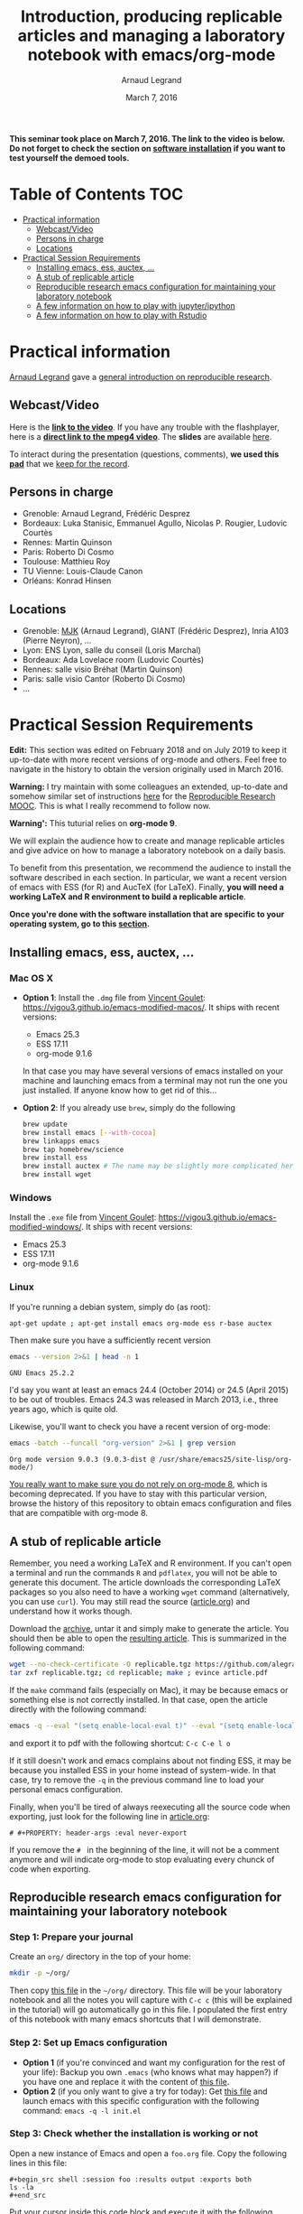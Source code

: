 #+TITLE:     Introduction, producing replicable articles and managing a laboratory notebook with emacs/org-mode
#+AUTHOR:    Arnaud Legrand
#+DATE: March 7, 2016
#+STARTUP: overview indent


*This seminar took place on March 7, 2016. The link to the video is below. Do not forget to check the section on [[file:index.org#practical-session-requirements][software installation]] if
you want to test yourself the demoed tools.*

* Table of Contents                                                     :TOC:
- [[#practical-information][Practical information]]
  - [[#webcastvideo][Webcast/Video]]
  - [[#persons-in-charge][Persons in charge]]
  - [[#locations][Locations]]
- [[#practical-session-requirements][Practical Session Requirements]]
  - [[#installing-emacs-ess-auctex-][Installing emacs, ess, auctex, ...]]
  - [[#a-stub-of-replicable-article][A stub of replicable article]]
  - [[#reproducible-research-emacs-configuration-for-maintaining-your-laboratory-notebook][Reproducible research emacs configuration for maintaining your laboratory notebook]]
  - [[#a-few-information-on-how-to-play-with-jupyteripython][A few information on how to play with jupyter/ipython]]
  - [[#a-few-information-on-how-to-play-with-rstudio][A few information on how to play with Rstudio]]

* Practical information
[[https://team.inria.fr/polaris/members/arnaud-legrand/][Arnaud Legrand]] gave a [[https://github.com/alegrand/SMPE/raw/master/lectures/talk_16_03_07_Webinar.pdf][general introduction on reproducible research]].
** Webcast/Video
Here is the *[[https://mi2s.imag.fr/introduction-producing-replicable-articles-and-managing-a-laboratory-notebook-with-emacsorg-mode-0][link to the video]]*. If you have any trouble with the
flashplayer, here is a *[[http://newstream.imag.fr/2016-03-07_Reproducible-Research_Arnaud-legrand.mp4][direct link to the mpeg4 video]]*. The *slides* are
available [[https://github.com/alegrand/SMPE/raw/master/lectures/talk_16_03_07_Webinar.pdf][here]].

#+BEGIN_CENTER
[[https://mi2s.imag.fr/introduction-producing-replicable-articles-and-managing-a-laboratory-notebook-with-emacsorg-mode-0][file:video_thn.png]]
#+END_CENTER

To interact during the presentation (questions, comments), *we used
this [[https://pad.inria.fr/p/9mSyf4BhzZ9soDE9][pad]]* that we [[file:pad.org][keep for the record]].
** Persons in charge
   - Grenoble: Arnaud Legrand, Frédéric Desprez
   - Bordeaux: Luka Stanisic, Emmanuel Agullo, Nicolas P. Rougier,
     Ludovic Courtès
   - Rennes: Martin Quinson
   - Paris: Roberto Di Cosmo
   - Toulouse: Matthieu Roy
   - TU Vienne: Louis-Claude Canon
   - Orléans: Konrad Hinsen
** Locations
   - Grenoble: [[https://www.google.com/maps/d/u/0/viewer?mid=zYJixSyqUx3w.kZRnKm__28GY&hl=fr][MJK]] (Arnaud Legrand), GIANT (Frédéric Desprez), Inria A103 (Pierre Neyron), ...
   - Lyon: ENS Lyon, salle du conseil (Loris Marchal)
   - Bordeaux: Ada Lovelace room (Ludovic Courtès)
   - Rennes: salle visio Bréhat (Martin Quinson)
   - Paris: salle visio Cantor (Roberto Di Cosmo)
   - ...
* Practical Session Requirements
*Edit:* This section was edited on February 2018 and on July 2019 to
keep it up-to-date with more recent versions of org-mode and
others. Feel free to navigate in the history to obtain the version
originally used in March 2016.

*Warning:* I try maintain with some colleagues an extended, up-to-date
and somehow similar set of instructions [[https://gitlab.inria.fr/learninglab/mooc-rr/mooc-rr-ressources/blob/master/module2/ressources/emacs_orgmode.org][here]] for the [[https://learninglab.inria.fr/en/mooc-recherche-reproductible-principes-methodologiques-pour-une-science-transparente/][Reproducible
Research MOOC]]. This is what I really recommend to follow now.

*Warning':* This tuturial relies on *org-mode 9*.

  We will explain the audience how to create and manage replicable
  articles and give advice on how to manage a laboratory notebook on a
  daily basis. 

  To benefit from this presentation, we recommend the audience to
  install the software described in each section. In particular, we
  want a recent version of emacs with ESS (for R) and AucTeX (for
  LaTeX). Finally, *you will need a working LaTeX and R environment to
  build a replicable article*.
  #+BEGIN_CENTER
  *Once you're done with the software installation that are specific to
  your operating system, go to this [[#reproducible-research-emacs-configuration-for-maintaining-your-laboratory-notebook][section]].*
  #+END_CENTER
** Installing emacs, ess, auctex, ...
*** Mac OS X
- *Option 1*: Install the =.dmg= file from [[http://vgoulet.act.ulaval.ca/][Vincent Goulet]]:
  https://vigou3.github.io/emacs-modified-macos/. It ships with recent
  versions:
  - Emacs 25.3
  - ESS 17.11
  - org-mode 9.1.6
  In that case you may have several versions of emacs installed on
  your machine and launching emacs from a terminal may not run the one
  you just installed. If anyone know how to get rid of this...
- *Option 2*: If you already use =brew=, simply do the following
  #+begin_src sh :results output :exports both
  brew update
  brew install emacs [--with-cocoa]
  brew linkapps emacs
  brew tap homebrew/science
  brew install ess
  brew install auctex # The name may be slightly more complicated here
  brew install wget
  #+end_src
*** Windows
Install the =.exe= file from [[http://vgoulet.act.ulaval.ca/][Vincent Goulet]]:
https://vigou3.github.io/emacs-modified-windows/. It ships with recent
versions:
- Emacs 25.3
- ESS 17.11
- org-mode 9.1.6
*** Linux
If you're running a debian system, simply do (as root):
#+begin_src sh :results output :exports both
apt-get update ; apt-get install emacs org-mode ess r-base auctex
#+end_src

Then make sure you have a sufficiently recent version
#+begin_src sh :results output :exports both
emacs --version 2>&1 | head -n 1
#+end_src

#+RESULTS:
: GNU Emacs 25.2.2

I'd say you want at least an emacs 24.4 (October 2014) or 24.5
(April 2015) to be out of troubles. Emacs 24.3 was released in March
2013, i.e., three years ago, which is quite old. 

Likewise, you'll want to check you have a recent version of org-mode:
#+begin_src sh :results output :exports both
emacs -batch --funcall "org-version" 2>&1 | grep version
#+end_src

#+RESULTS:
: Org mode version 9.0.3 (9.0.3-dist @ /usr/share/emacs25/site-lisp/org-mode/)

_You really want to make sure you do not rely on org-mode 8_, which is
becoming deprecated. If you have to stay with this particular version,
browse the history of this repository to obtain emacs configuration
and files that are compatible with org-mode 8.
** A stub of replicable article
Remember, you need a working LaTeX and R environment. If you can't
open a terminal and run the commands =R= and =pdflatex=, you will not be
able to generate this document. The article downloads the
corresponding LaTeX packages so you also need to have a working =wget=
command (alternatively, you can use =curl=). You may still read the
source ([[file:replicable/article.org][article.org]]) and understand how it works though.

Download the [[https://github.com/alegrand/RR_webinars/raw/master/1_replicable_article_laboratory_notebook/replicable/replicable.tgz][archive]], untar it and simply make to generate the
article. You should then be able to open the [[file:replicable/article.pdf][resulting article]]. This
is summarized in the following command:
#+begin_src sh :results output :exports both
wget --no-check-certificate -O replicable.tgz https://github.com/alegrand/RR_webinars/raw/master/1_replicable_article_laboratory_notebook/replicable/replicable.tgz
tar zxf replicable.tgz; cd replicable; make ; evince article.pdf
#+end_src

If the =make= command fails (especially on Mac), it may be because emacs
or something else is not correctly installed. In that case, open the
article directly with the following command:
#+begin_src sh :results output :exports both
emacs -q --eval "(setq enable-local-eval t)" --eval "(setq enable-local-variables t)"  article.org
#+end_src
and export it to pdf with the following shortcut: =C-c C-e l o=

If it still doesn't work and emacs complains about not finding ESS, it
may be because you installed ESS in your home instead of
system-wide. In that case, try to remove the =-q= in the previous
command line to load your personal emacs configuration.

Finally, when you'll be tired of always reexecuting all the source
code when exporting, just look for the following line in [[file:replicable/article.org][article.org]]:
#+BEGIN_EXAMPLE
# #+PROPERTY: header-args :eval never-export
#+END_EXAMPLE
If you remove the =# = in the beginning of the line, it will not be a
comment anymore and will indicate org-mode to stop evaluating every
chunck of code when exporting.
** Reproducible research emacs configuration for maintaining your laboratory notebook
*** Step 1: Prepare your journal
Create an =org/= directory in the top of your home:
#+begin_src sh :results output :exports both
mkdir -p ~/org/
#+end_src
Then copy [[https://raw.githubusercontent.com/alegrand/RR_webinars/master/1_replicable_article_laboratory_notebook/journal.org][this file]] in the =~/org/= directory. This file will be your
laboratory notebook and all the notes you will capture with =C-c c= (this
will be explained in the tutorial) will go automatically go in this
file. I populated the first entry of this notebook with many emacs
shortcuts that I will demonstrate.
*** Step 2: Set up Emacs configuration
- *Option 1* (if you're convinced and want my configuration for the rest
  of your life): Backup you own =.emacs= (who knows what may happen?) if
  you have one and replace it with the content of [[https://raw.githubusercontent.com/alegrand/RR_webinars/master/1_replicable_article_laboratory_notebook/init.el][this file]].
- *Option 2* (if you only want to give a try for today): Get [[https://raw.githubusercontent.com/alegrand/RR_webinars/master/1_replicable_article_laboratory_notebook/init.el][this file]]
  and launch emacs with this specific configuration with the following
  command: =emacs -q -l init.el=
*** Step 3: Check whether the installation is working or not
Open a new instance of Emacs and open a =foo.org= file. Copy the
following lines in this file:
   : #+begin_src shell :session foo :results output :exports both
   : ls -la
   : #+end_src

Put your cursor inside this code block and execute it with the
following command: =C-c C-c= (If you are not familiar with Emacs
commands, this one means '=Ctrl + C=' twice)

A =#+RESULTS:= block with the result of the command should appear if it
worked. 

In the tutorial we will show you the main features and shortcuts of
emacs/org-mode that will help you maintain your laboratory notebook
(the =journal.org=) and benefit from literate programming. The list of
features we will demonstrate is in the [[file:journal.org::*Emacs%20shortcuts][first entry of your labbook]].
** A few information on how to play with jupyter/ipython
[[file:journal.org::*In%20case%20you%20want%20to%20play%20with%20ipython/jupyter%20on%20a%20recent%20debian][Check this entry]].
** A few information on how to play with Rstudio
[[file:journal.org::*In%20case%20you%20want%20to%20play%20with%20R/knitR/rstudio:][Check this entry]].

